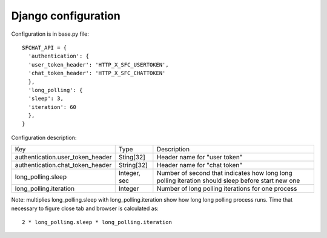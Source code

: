 ********************
Django configuration
********************

Configuration is in base.py file:
::
  SFCHAT_API = {
    'authentication': {
    'user_token_header': 'HTTP_X_SFC_USERTOKEN',
    'chat_token_header': 'HTTP_X_SFC_CHATTOKEN'
    },
    'long_polling': {
    'sleep': 3,
    'iteration': 60
    },
  }

Configuration description:

.. tabularcolumns::
.. list-table::
  
    * - Key
      - Type
      - Description

    * - authentication.user_token_header
      - Sting[32]
      - Header name for "user token"

    * - authentication.chat_token_header
      - String[32]
      - Header name for "chat token"

    * - long_polling.sleep
      - Integer, sec
      - Number of second that indicates how long long polling iteration should sleep before start new one

    * - long_polling.iteration
      - Integer
      - Number of long polling iterations for one process


Note: multiplies long_polling.sleep with long_polling.iteration show how long long polling process runs. Time that 
necessary to figure close tab and browser is calculated as:
::
  2 * long_polling.sleep * long_polling.iteration
 
 